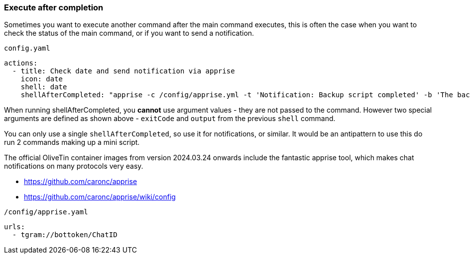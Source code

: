 [#after-completion]
=== Execute after completion

Sometimes you want to execute another command after the main command executes, this is often the case when you want to check the status of the main command, or if you want to send a notification.

[source,yaml]
.`config.yaml`
----
actions:
  - title: Check date and send notification via apprise
    icon: date
    shell: date
    shellAfterCompleted: "apprise -c /config/apprise.yml -t 'Notification: Backup script completed' -b 'The backup script completed with code {{ exitCode}}. The log is: \n {{ output }} '"
----

When running shellAfterCompleted, you *cannot* use argument values - they are not passed to the command. However two special arguments are defined as shown above - `exitCode` and `output` from the previous `shell` command. 

You can only use a single `shellAfterCompleted`, so use it for notifications, or similar. It would be an antipattern to use this do run 2 commands making up a mini script.

The official OliveTin container images from version 2024.03.24 onwards include the fantastic apprise tool, which makes chat notifications on many protocols very easy.

* https://github.com/caronc/apprise
* https://github.com/caronc/apprise/wiki/config

[source,yaml]
.`/config/apprise.yaml`
----
urls:
  - tgram://bottoken/ChatID
----



